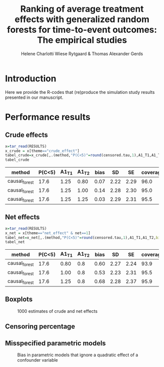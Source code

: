 #+TITLE: Ranking of average   treatment effects with generalized random forests for time-to-event outcomes: The empirical studies
#+Author: Helene Charlotti Wiese Rytgaard & Thomas Alexander Gerds

#+BEGIN_SRC R  :results silent  :exports none  :session *R* :cache no
try(setwd("~/research/SoftWare/grfCausalSearch/"),silent=TRUE)
library(targets)
library(tarchetypes)
library(Publish)
#+END_SRC

* Introduction

Here we provide the R-codes that (re)produce the simulation study
results presented in our manuscript. 


* Performance results

** Crude effects
#+BEGIN_SRC R  :results silent  :exports code  :session *R* :cache yes
x=tar_read(RESULTS)
x_crude = x[theme=="crude_effect"]
tabel_crude=x_crude[,.(method,"P(C<5)"=round(censored.tau,1),A1_T1,A1_T2,bias=round(100*bias,2),SD=round(100*sd,2),SE=round(100*mean.se,2),coverage=round(100*coverage,1))]
tabel_crude
#+END_SRC

#+BEGIN_SRC R  :results output raw drawer  :exports results  :session *R* :cache yes  
Publish::org(tabel_crude)
#+END_SRC

:results:
| method        | P(C<5) | A1_T1 | A1_T2 | bias |   SD |   SE | coverage |
|---------------+--------+-------+-------+------+------+------+----------|
| causal_forest |   17.6 |  1.25 |  0.80 | 0.07 | 2.22 | 2.29 |     96.0 |
| causal_forest |   17.6 |  1.25 |  1.00 | 0.14 | 2.28 | 2.30 |     95.0 |
| causal_forest |   17.6 |  1.25 |  1.25 | 0.03 | 2.29 | 2.31 |     95.5 |
:end:

** Net effects
#+BEGIN_SRC R  :results silent  :exports code  :session *R* :cache yes
x=tar_read(RESULTS)
x_net = x[theme=="net_effect" & net==1]
tabel_net=x_net[,.(method,"P(C<5)"=round(censored.tau,1),A1_T1,A1_T2,bias=round(100*bias,2),SD=round(100*sd,2),SE=round(100*mean.se,2),coverage=round(100*coverage,1))]
tabel_net
#+END_SRC

#+BEGIN_SRC R  :results output raw drawer  :exports results  :session *R* :cache yes  
Publish::org(tabel_net)
#+END_SRC

:results:
| method        | P(C<5) | A1_T1 | A1_T2 | bias |   SD |   SE | coverage |
|---------------+--------+-------+-------+------+------+------+----------|
| causal_forest |   17.6 |  0.80 |   0.8 | 0.60 | 2.27 | 2.24 |     93.9 |
| causal_forest |   17.6 |  1.00 |   0.8 | 0.53 | 2.23 | 2.31 |     95.5 |
| causal_forest |   17.6 |  1.25 |   0.8 | 0.68 | 2.28 | 2.37 |     95.9 |
:end:

** Boxplots

#+BEGIN_SRC R :results file graphics :file ./output/crude-net-effect-boxplots.png :exports none :session *R* :cache yes :width 500 :height 1000
b=tar_read(BOXPLOTS)
cowplot::plot_grid(b[[1]]+ggtitle("Crude effects"),b[[2]]+ggtitle("Net effects"),ncol = 1)
#+END_SRC


#+name: fig:1
#+CAPTION: 1000 estimates of crude and net effects
[[file:./output/crude-net-effect-boxplots.png]]

** Censoring percentage 

#+BEGIN_SRC R :results file graphics :file ./output/censoring-percentage-boxplots.png :exports none :session *R* :cache yes :width 500 :height 1000
x=tar_read(RESULTS)
x_censoring = x[theme=="censoring" ]
setkey(x_censoring,formula,censored.tau)
tabel_censoring=x_censoring[,.(method,formula,"P(C<5)"=round(censored.tau,1),A1_T1,A1_T2,bias=round(100*bias,2),SD=round(100*sd,2),SE=round(100*mean.se,2),coverage=round(100*coverage,1))]
tabel_censoring
#+END_SRC


** Misspecified parametric models

#+BEGIN_SRC R :results file graphics :file ./output/misspecified-parametric-boxplots.png :exports none :session *R* :cache yes 
b=tar_read(BOXPLOTS)
b[[4]]
#+END_SRC


#+name: fig:2
#+CAPTION: Bias in parametric models that ignore a quadratic effect of a confounder variable 
[[file:./output/misspecified-parametric-boxplots.png]]
